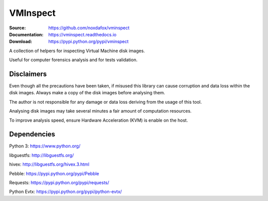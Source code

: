 VMInspect
=========

:Source: https://github.com/noxdafox/vminspect
:Documentation: https://vminspect.readthedocs.io
:Download: https://pypi.python.org/pypi/vminspect

|docs badge|

.. |docs badge| image:: https://readthedocs.org/projects/vminspect/badge/?version=latest
   :target: https://vminspect.readthedocs.io
   :alt: Documentation Status

A collection of helpers for inspecting Virtual Machine disk images.

Useful for computer forensics analysis and for tests validation.

Disclaimers
-----------

Even though all the precautions have been taken, if misused this library can cause corruption and data loss within the disk images. Always make a copy of the disk images before analysing them.

The author is not responsible for any damage or data loss deriving from the usage of this tool.

Analysing disk images may take several minutes a fair amount of computation resources.

To improve analysis speed, ensure Hardware Acceleration (KVM) is enable on the host.

Dependencies
------------

Python 3: https://www.python.org/

libguestfs: http://libguestfs.org/

hivex: http://libguestfs.org/hivex.3.html

Pebble: https://pypi.python.org/pypi/Pebble

Requests: https://pypi.python.org/pypi/requests/

Python Evtx: https://pypi.python.org/pypi/python-evtx/
